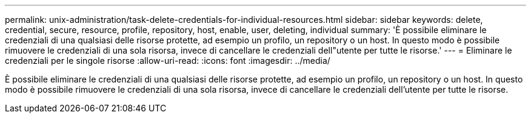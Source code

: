 ---
permalink: unix-administration/task-delete-credentials-for-individual-resources.html 
sidebar: sidebar 
keywords: delete, credential, secure, resource, profile, repository, host, enable, user, deleting, individual 
summary: 'È possibile eliminare le credenziali di una qualsiasi delle risorse protette, ad esempio un profilo, un repository o un host. In questo modo è possibile rimuovere le credenziali di una sola risorsa, invece di cancellare le credenziali dell"utente per tutte le risorse.' 
---
= Eliminare le credenziali per le singole risorse
:allow-uri-read: 
:icons: font
:imagesdir: ../media/


[role="lead"]
È possibile eliminare le credenziali di una qualsiasi delle risorse protette, ad esempio un profilo, un repository o un host. In questo modo è possibile rimuovere le credenziali di una sola risorsa, invece di cancellare le credenziali dell'utente per tutte le risorse.

